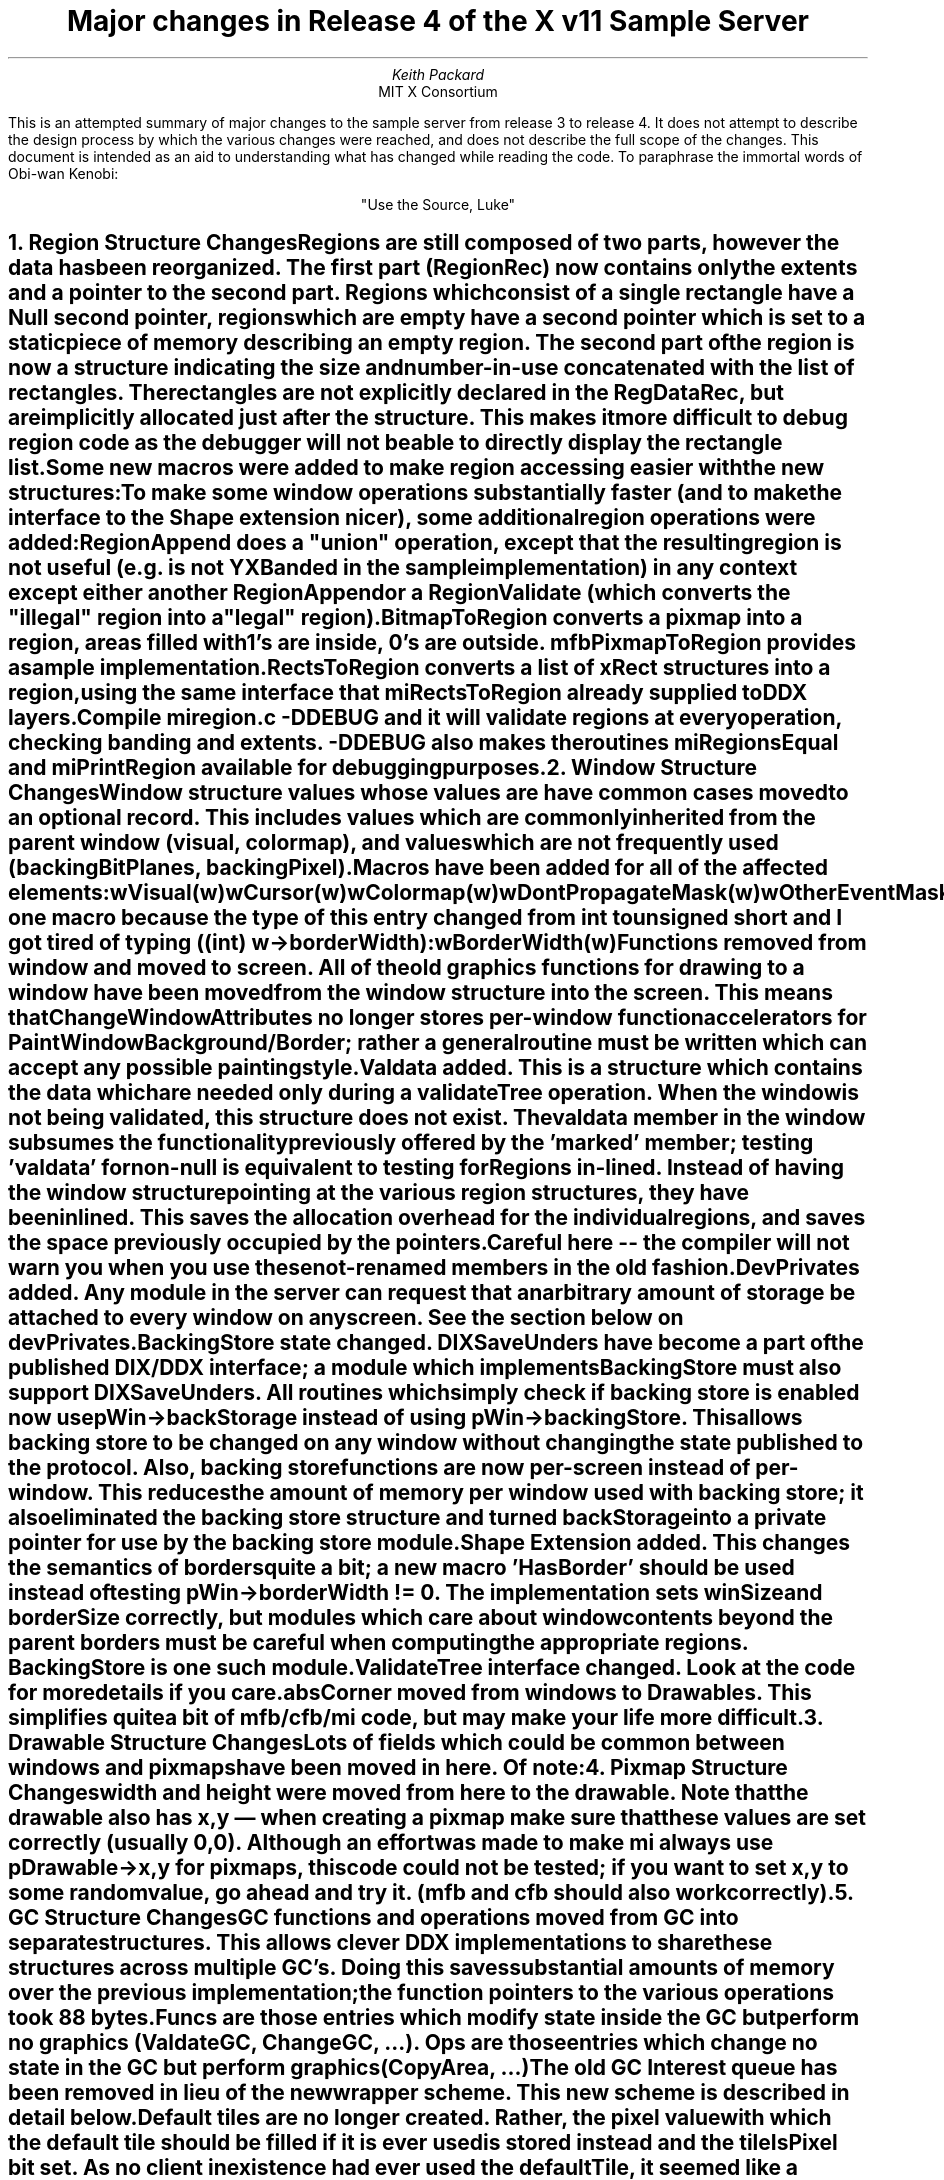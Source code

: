 .\" $XConsortium: r4.tbl.ms,v 1.2 89/12/21 22:18:51 rws Exp $
.EF 'Release 4 major changes'- % -'December 4, 1989'
.OF 'Release 4 major changes'- % -'December 4, 1989'
.EH ''''
.OH ''''
.TL
Major changes in Release 4 of
the X v11 Sample Server
.AU
Keith Packard
.AI
MIT X Consortium
.LP
This is an attempted summary of major changes to the sample server from
release 3 to release 4.  It does not attempt to describe the design process
by which the various changes were reached, and does not describe the full
scope of the changes.  This document is intended as an aid to understanding
what has changed while reading the code.  To paraphrase the immortal words
of Obi-wan Kenobi:
.sp
.ce
"Use the Source, Luke"

.NH 1
Region Structure Changes
.XS
Region Structure Changes
.XE
.LP
Regions are still composed of two parts, however the data has been
reorganized.  The first part (RegionRec) now contains only the
extents and a pointer to the second part.  Regions which consist of
a single rectangle have a Null second pointer, regions which are
empty have a second pointer which is set to a static piece of memory
describing an empty region.  The second part of the region is now a
structure indicating the size and number-in-use concatenated with
the list of rectangles.  The rectangles are not explicitly declared
in the RegDataRec, but are implicitly allocated just after the
structure.  This makes it more difficult to debug region code as the
debugger will not be able to directly display the rectangle list.

Some new macros were added to make region accessing easier
with the new structures:

.TS
center;
l l.
REGION_NIL(reg)	true only for empty regions
REGION_NUM_RECTS(reg)	returns number of boxes in list
REGION_RECTS(reg)	returns pointer to first box
.TE

To make some window operations substantially faster (and to make the
interface to the Shape extension nicer), some additional region
operations were added:

.TS
center;
l l.
Bool (* RegionAppend)();	/* pRegion, pRegion */
Bool (* RegionValidate)();	/* pRegion, pOverlap */
RegionPtr (* BitmapToRegion)();	/* PixmapPtr */
RegionPtr (* RectsToRegion)();	/* nrects, pRects, ordering */
.TE

RegionAppend does a "union" operation, except that the resulting
region is not useful (e.g. is not YXBanded in the sample
implementation) in any context except either another RegionAppend or
a RegionValidate (which converts the "illegal" region into a "legal"
region).

BitmapToRegion converts a pixmap into a region, areas filled with
1's are inside, 0's are outside.  mfbPixmapToRegion provides a
sample implementation.

RectsToRegion converts a list of xRect structures into a
region, using the same interface that miRectsToRegion
already supplied to DDX layers.

Compile miregion.c -DDEBUG and it will validate regions
at every operation, checking banding and extents.  -DDEBUG
also makes the routines miRegionsEqual and miPrintRegion
available for debugging purposes.
.NH 1
Window Structure Changes
.XS
Window Structure Changes
.XE
.LP
Window structure values whose values are  have common cases moved to an optional record.
This includes values which are commonly inherited from the
parent window (visual, colormap), and values which are not
frequently used (backingBitPlanes, backingPixel).  Macros
have been added for all of the affected elements:
.nf

    wVisual(w)
    wCursor(w)
    wColormap(w)
    wDontPropagateMask(w)
    wOtherEventMasks(w)
    wOtherClients(w)
    wPassiveGrabs(w)
    wUserProps(w)
    wBackingBitPlanes(w)
    wBackingPixel(w)
    wBoundingShape(w)
    wClipShape(w)
    wClient(w)

.fi
And one macro because the type of this entry changed from
int to unsigned short and I got tired of typing
((int) w->borderWidth):
.nf

    wBorderWidth(w)

.fi
Functions removed from window and moved to screen.  All of
the old graphics functions for drawing to a window have been
moved from the window structure into the screen.  This means
that ChangeWindowAttributes no longer stores per-window
function accelerators for PaintWindowBackground/Border;
rather a general routine must be written which can accept any
possible painting style.

Valdata added.  This is a structure which contains the data
which are needed only during a validateTree operation.  When
the window is not being validated, this structure does not
exist.  The valdata member in the window subsumes the
functionality previously offered by the 'marked' member;
testing 'valdata' for non-null is equivalent to testing for
'marked'.

Regions in-lined.  Instead of having the window structure
pointing at the various region structures, they have been
inlined.  This saves the allocation overhead for the
individual regions, and saves the space previously occupied
by the pointers.  Careful here -- the compiler will not warn
you when you use these not-renamed members in the old
fashion.

DevPrivates added.  Any module in the server can request that
an arbitrary amount of storage be attached to every window
on any screen.  See the section below on devPrivates.

BackingStore state changed.  DIXSaveUnders have become a
part of the published DIX/DDX interface; a module which
implements BackingStore must also support DIXSaveUnders.
All routines which simply check if backing store is enabled
now use pWin->backStorage instead of using
pWin->backingStore.  This allows backing store to be changed
on any window without changing the state published to the
protocol.  Also, backing store functions are now per-screen
instead of per-window.  This reduces the amount of memory
per window used with backing store; it also eliminated the
backing store structure and turned backStorage into a
private pointer for use by the backing store module.

Shape Extension added.  This changes the semantics of
borders quite a bit; a new macro 'HasBorder' should be used
instead of testing pWin->borderWidth != 0.  The
implementation sets winSize and borderSize correctly, but
modules which care about window contents beyond the parent
borders must be careful when computing the appropriate
regions.  BackingStore is one such module.

ValidateTree interface changed.  Look at the code for more
details if you care.

absCorner moved from windows to Drawables.  This simplifies
quite a bit of mfb/cfb/mi code, but may make your life more
difficult.
.NH 1
Drawable Structure Changes
.XS
Drawable Structure Changes
.XE
.LP
Lots of fields which could be common between windows and
pixmaps have been moved in here.  Of note:

.TS
center;
c c
l l.
Field	Change
_
x, y	used to be only in windows as absCorner
width, height	used to be in both windows and pixmaps
class	used to be in both pixmaps and windows
bitsPerPixel	T{
added to help lots of operations
on machines where bitsPerPixel!=depth
T}
id	used to be only in windows
.TE

.fi
.NH 1
Pixmap Structure Changes
.XS
Pixmap Structure Changes
.XE
.LP
width and height were moved from here to the drawable.  Note
that the drawable also has x,y \(em when creating a pixmap
make sure that these values are set correctly (usually
0,0).  Although an effort was made to make mi always use
pDrawable->x,y for pixmaps, this code could not be tested;
if you want to set x,y to some random value, go ahead and
try it.  (mfb and cfb should also work correctly).

.NH 1
GC Structure Changes
.XS
GC Structure Changes
.XE
.LP
GC functions and operations moved from GC into separate structures.  This
allows clever DDX implementations to share these structures across multiple
GC's.  Doing this saves substantial amounts of memory over the previous
implementation; the function pointers to the various operations took 88
bytes.  Funcs are those entries which modify state inside the GC but perform
no graphics (ValdateGC, ChangeGC, ...).  Ops are those entries which change
no state in the GC but perform graphics (CopyArea, ...)

The old GC Interest queue has been removed in lieu of the
new wrapper scheme.  This new scheme is described in detail
below.

Default tiles are no longer created.  Rather, the pixel
value with which the default tile should be filled if it is
ever used is stored instead and the tileIsPixel bit set.  As
no client in existence had ever used the defaultTile, it
seemed like a good idea.  If a client should ever use the
defaultTile, ChangeGC will automatically create it; but it
normally doesn't exist (so don't rotate it).

DevPrivates were added to GC's as well; see the devPrivates
section.

.NH 1
Screen Structure Changes
.XS
Screen Structure Changes
.XE
.LP
Functions from windows and backing store merged in here.
Graphics functions for windows and the backing store
routines were merged into the screen to save memory
elsewhere.

DevPrivates added.  The interface for screens is slightly
different than that for GCs and windows; in particular,
AllocateScreenPrivateIndex may fail (due to out-of-memory)
and must be guarded against.

A new screen function was added to allow DDX's to set up the
source of a BitBlt operation before the copy occurs:
.nf

	pScreen->SourceValidate (pDrawable, srcx, srcy, width, height);

.fi
This routine should be called inside of CopyArea/CopyPlane before starting
the copy.  It is currently used by misprite to remove the cursor from
the screen when appropriate.  Do not call this function when the source and
destination drawables are the same; also do not call this function when it
is not set (the only screen proc which can be NULL).

The interface to GetSpans has changed.  It used to return an allocated block
of memory filled in with the data; now it is passed the block to use as
an additional argument.  This allows ddx/mi to reuse the same block of
memory for multiple GetSpans calls (which is quite frequent).
.NH
Out Of Memory Changes
.XS
Out Of Memory Changes
.XE
.LP
All memory allocation/deallocation should use the macros xalloc,
xrealloc, and xfree instead of the direct function interfaces, both
to get correct lint and to allow easy redefinition.  xalloc()
returns NULL on failure, but also returns NULL for zero bytes.
xrealloc() returns NULL on failure, but also returns NULL for zero
bytes.  When xrealloc fails, the original data is assumed to still
be OK.  ALLOCATE_LOCAL returns NULL on failure, but also returns
NULL for zero bytes.

Almost every allocation the server makes is now tested for failure.
Those that are not set the global Bool variable Must_have_memory to
TRUE before calling xalloc or xrealloc.  When this variable is not
set, the allocator is free to return NULL on allocation failure.
Uses of Must_have_memory should eventually be weeded from the
server; some of them are hard.

These changes were very pervasive and changed many interfaces
throughout the code.  Usually it was only necessary to change a void
function into a Bool function, returning TRUE on success, sometimes
this was not sufficient.

The most notable exception to the out-of-memory code are region
operations.  As the amount of state needed to recover from
recomputing clip-lists for a large hierarchy of windows is
frequently quite large, the server insists that all region
operations must succeed.  All the allocations within these
operations set Must_have_memory so the allocator can do the
appropriate thing.

One possibility is to reserve a chunk of memory for Must_have_memory
allocations and fail on other allocations while still having memory
free.

Note that most client applications will not live through many
allocation failures.

Most things are now completely reallocated on server reset.  This
includes screens, and root windows.

Functions whose interface has changed for out-of memory (this list
is not exhaustive)

.TS
center;
l l.
Function	Change
_
QueryTextExtents	returns success Bool
RegisterProc	returns success Bool
RegisterScreenProc	returns success Bool
(*pScreen->RegionCopy)	returns success Bool
(*pScreen->Intersect)	returns success Bool
(*pScreen->Union)	returns success Bool
(*pScreen->Subtract)	returns success Bool
(*pScreen->Inverse)	returns success Bool
(*pScreen->CreateColormap)	returns success Bool
AddResource	returns success Bool
MakeAtom	returns 0 on failure
GetScratchGC	returns NULL on failure
CreateGC	returns NULL on failure
CreatePixmap	returns NULL on failure
AddScreen	returns -1 on failure
.TE

.NH 1
Debugging Memory Allocation Troubles
.XS
Debugging Memory Allocation Troubles
.XE
.LP
New code was added to os/4.2bsd/utils.c ifdef'd DEBUG which turns
on a flock of debugging stuff.  The code still checks for
out-of-bounds storage and garbage frees, but additional hooks have
been put in to debug lost memory troubles and out-of-memory
conditions.

Each allocation is timestamped and at any time, using the debugger,
calling DumpMemorySince() will print out a list of memory allocated
since the last call to MarkMemoryTime() which have not been freed.
The variable MemoryAllocBreakpoint can be set to any time-stamp;
setting a debugger break point at line 475 in utils.c will
stop the system when that block of memory is being allocated.
.nf

    if (MemoryAllocTime == MemoryAllocBreakpoint)
	head->amount = amount;			    \(<- Stop here.

.fi
MemoryActive tracks the number of bytes currently in use by the
server (useful in addition to kernel numbers as fragmentation and
malloc overhead are ignored here).

Don't ship a production server with -DDEBUG turned on.

.NH 1
MFB Interface Changes
.XS
MFB Interface Changes
.XE
.LP
A couple of things here.  The interface to mfbScreenInit
changed; useless arguments deleted, useful arguments added.
The current interface is:
.nf

    mfbScreenInit(pScreen, pbits, xsize, ysize,
		  dpix, dpiy, width)
	ScreenPtr pScreen;
	pointer pbits; /* screen bits */
	int xsize, ysize; /* screen size in pixels */
	int dpix, dpiy; /* dots per inch */
	int width; /* pixel width */

.fi
The new argument 'width' gives the total width of the
frame buffer (including undisplayed data) in pixels.

Also, all of the colormap routines are now a part of
mfb (you don't need your own, you don't even need to
initialize them); the only routines you should initialize
are SaveScreen and the cursor routines.  Any other routine
you want to override should be stored *after* the
call to mfbScreenInit returns.

An additional routine has been created:
.nf

    mfbCreateDefColormap (pScreen)

.fi
Call this routine when the screen is completely set up and
ready for output.  It creates the default colormap,
initializes the two entries by using the values of
pScreen->whitePixel and pScreen->blackPixel and
installs it; so those need to be set.

No references to backing store need exist in any
client of mfb; mfb initializes backing store for
every screen automatically.

mfb uses the CloseScreen proc; if your device
needs to do something when closed, wrap this
function (see the section below on wrappers).  qvss
does this.  The same is true of all screen procs
not mentioned above.

.NH 1
CFB Interface Changes
.XS
CFB Interface Changes
.XE
.LP

cfbScreenInit is almost the same as mfbScreenInit.
A few more procs should be filled in by the device
to deal with pseudo color visuals:
.nf

    InstallColormap
    UninstallColormap
    ListInstalledColormap
    StoreColors
    
.fi
cfbScreenInit also initializes whitePixel and blackPixel
to zero; when cfbCreateDefColormap is called, it will
allocate whitePixel first (0) and blackPixel second (1).
If you don't like these numbers, fill in your own between
cfbScreenInit and cfbCreateDefColormap.

cfb also needs the CloseScreen proc, wrap it and
any others you need.

.NH 1
CFB Colormap Stuff
.XS
CFB Colormap Stuff
.XE
.LP
cfb now generates one of every possible kind of visual,
setting up colormaps appropriately.  You don't need
to do anything here, unless you don't like the
default visuals.  See cfbscrinit.c for the list
of default visuals.  Override this list by storing
your own after calling cfbScreenInit; before
calling cfbCreateDefColormap.

.NH 1
Zero line-width arc code
.XS
Zero line-width arc code
.XE
.LP
The performance of wide arcs is still insufferable; the expense of computing
(even approximately correct) X arcs has not changed.  But, new full-integer
algorithms have been developed which draw zero-width arcs.  Most of the code
is in mi, but cfb/mfb versions have also been written.
.nf

	void miZeroPolyArc(pDraw, pGC, narcs, parcs)

.fi
This is the most basic zero-width arc drawing routine.  It uses either PolyPoint or
FillSpans as appropriate.  Does dashed and solid arcs.
.nf

	Bool miZeroArcSetup (arc, info, ok360)
    	    register xArc *arc;
    	    register miZeroArcRec *info;
    	    Bool ok360;

.fi
This function sets up the difference equation coefficients and quadrant
masks to draw an arc; it is expected that DDX's use this routine and
device-specific pixelization code to draw solid arcs.  Both cfb and mfb have
code which uses this routine.  This routine returns TRUE if ok360 is TRUE
and if the arc spans the entire ellipse.

.NH 1
New wide-line code
.XS
New wide-line code
.XE
.LP
Mostly integer wide-line code is now included in ddx/mi.  The GC
LineHelper routine is no longer used; the old miMiter and miNonMiter
routines are now just stubs to avoid undefined values when linking.

Except for bevel joins, it is believed that this new code pixelates wide
lines in accordance with the protocol in all cases.

.NH 1
New filled-arc code
.XS
New filled-arc code
.XE
.LP
Full integer filled arc code exists in ddx/mi,mfb,cfb.  Like the
zero line-width arc code, it consists of an mi arc drawer, and a
setup routine which can be used from individual DDXs:
.nf

	void miPolyFillArc (pDraw, pGC, narcs, parcs)
		DrawablePtr pDraw;
		GCPtr pGC;
		int narcs;
		xArc *parcs;

	void miFillArcSetup (arc, info)
		xArc *arc;
		miFillArcRec *info;

.fi
Look at mfb/cfb for examples on using miFillArcSetup.

.NH 1
MI Software Cursors
.XS
MI Software Cursors
.XE
.LP
An entirely new implementation of software cursors is
included in R4.  It requires only minimal device
support:
.nf

    miDCInitialize (pScreen, pPointerCursorFuncs)
	ScreenPtr		pScreen;
	miPointerCursorFuncPtr	pPointerCursorFuncs;

.fi
miPointerCursorFuncRec is a structure containing
four pointers:
.nf

	long (*EventTime) (pScreen)
	    ScreenPtr pScreen;

	Bool (*CursorOffScreen) (ppScreen, px, py)
	    ScreenPtr	*ppScreen;
	    int		*px;
	    int		*py;

	void (*CrossScreen) (pScreen, entering)
	    ScreenPtr	*pScreen;
	    Bool	entering;

	void (*QueueEvent) (pxE, pPointer, pScreen)
	    xEvent	*pxE;
	    DevicePtr	pPointer;
	    ScreenPtr	pScreen;

.fi
EventTime returns the current event time, suitable for putting in an event.

CursorOffScreen returns TRUE if something useful happened when the cursor
goes off screen.  Must update *ppScreen and *px, *py to be reasonable when
returning TRUE.  returns FALSE if mi should keep the cursor on the current
screen.

CrossScreen is called when the cursor moves onto a new screen, entering is
TRUE for the new screen and FALSE for the old screen.

QueueEvent is called when the pointer is warped to enqueue the fake motion
event into the appropriate order in the input queue.  On devices with
shared-memory queues this may insert the new event into the queue; on other
devices it may just call
.nf

	    (*pPointer->processInputProc) (pxE, pPointer)

.fi
This is common enough that an mi routine, miPointerQueueEvent, was written;
use this if you don't care about exact event ordering.

The software cursor code was written in three distinct
layers, if you have some hardware support (like overlay
planes), you may be able to make use of some of the code
without using all of it.

.NH 1
Wrappers
.XS
Wrappers
.XE
.LP
This is the most pervasive change in the system; several
modules have needed functionality not provided in the
original sample server implementation:
.nf

	    Window interest queues.

	    more control over GC interest queues.

.fi
In particular, GC interest queues were not suitable for
either software cursors, or mi backing store; window interest
queues would eventually suffer the same fate.

Enter the "general" solution: wrappers.

A wrapper is simply a routine which has saved the previous
value for the function vector and calls it at the
appropriate point.  Every wrapper must "unwrap" before
calling down.

Screen wrappers are per-function.  That is, each
function can be wrapped separately.  For example,
to wrap CreateGC, mibstore does:
.nf

    miInitializeBackingStore (pScreen, funcs)

	...
	pScreenPriv->CreateGC = pScreen->CreateGC;
	pScreen->CreateGC = miBSCreateGC

	    static Bool
	    miBSCreateGC (pGC);
		GCPtr   pGC;
	    {
		miBSScreenPtr   pScreenPriv;
		Bool	    ret;
	    
		pScreenPriv = (miBSScreenPtr)
	    pScreen->devPrivates[miBSScreenIndex].ptr;

		pScreen->CreateGC = pScreenPriv->CreateGC;
	    
		...
	    
		ret = (*pScreen->CreateGC);
		...
	    
		pScreen->CreateGC = miBSCreateGC;
		return ret;
	    }

.fi
While the wrapped function is being called, the
screen should contain the wrapped function in the
function pointer.  This avoids troubles with recursive calls.

GC wrappers are much more complicated.  GC's have two
tables of functions; funcs and ops (see above on GC changes).
Either funcs or both funcs+ops can be wrapped.  To wrap
funcs, wrap the CreateGC screen proc; call down and then
store the func pointer in private storage and store the
wrapping func pointer in the GC.  All of the funcs
must be wrapped together; no partial solutions allowed.

As ValidateGC can be called from almost anywhere, the wrappers must
be very careful about maintaining the correct values for GC ops and
GC funcs. Some guide lines:

.IP 1
You can wrap Funcs without wrapping Ops.  Each time you
unwrap a Func, you must re-extract the Funcs from the GC
before re-wrapping:
.nf

	GC->funcs = wrapper->funcs
	...
	(*GC->funcs->func)(...);
	...
	wrapper->funcs = GC->funcs;
	GC->funcs = wrapping_funcs;

.fi
.IP 2
You cannot wrap Ops without wrapping Funcs.  Each time you
unwrap an Op, you must also unwrap Funcs, and re-extract
Ops before re-wrapping:
.nf

	GC->funcs = wrapper->funcs;
	GC->ops = wrapper->ops;
	...
	(*GC->ops->op)(...);
	...
	wrapper->ops = GC->ops;
	GC->ops = wrapping_ops;
	GC->funcs = wrapping_funcs;

.fi
The private storage used to save the wrapped functions can be allocated
automatically for your routine by using devPrivates (see the section on
devPrivates below).
.LP
To wrap the ops, wrap the funcs and, in each func
wrapper, unwrap the ops and funcs, call down, and
re-wrap.  In each op wrapper, unwrap both the
funcs and ops, call down and rewrap afterwards

The rule is:  if you wrap funcs+ops, you must
always unwrap both before down calling.  if you
wrap ops, you must always pull the ops value
out of the GC in the func wrapper and save it.  If
you wrap funcs, you needn't pull the funcs value
out of the GC to rewrap.

In this way, the wrapped validation routine can
change the op vector and not have it lost when your
wrapper routine rewraps the GC.

The corollary to this rule is:

Never change the func vector after CreateGC.  No
op can change either any op or any func.

There are two good examples of modules which do
different kinds of wrapping, mibstore and misprite.
Examine them closely.

.NH
Null function vectors disallowed
.XS
Null function vectors disallowed
.XE
.LP
To avoid disgusting complexity checking for null
function pointers in all of the possible wrapper routines,
null vectors are disallowed in screen funcs, gc ops and funcs
and window funcs.

.NH
devPrivates allocation
.XS
devPrivates allocation
.XE
.LP
To allow an arbitrary module to hang data from various server items
this scheme has been developed.  Essentially it allows non-dix code
to have dix pre-allocate space in screens, windows and gcs for
whatever the module needs.  The major reason for this is to allow
DIX to allocate all of the necessary memory in one chunk instead of
having each layer add a little piece onto the window (fragmenting
memory and slowing the process down)
.IP
Five routines were added to the DIX interface:

    int AllocateScreenPrivateIndex ()
.IP
Returns an index into every screen's devPrivates array which
can hold private data.  This routine returns -1 if it
couldn't reallocate all of the screens devPrivate arrays.
This should be called before creating any windows or gcs.

    int AllocateWindowPrivateIndex ()

.IP
Returns an index which will be a valid index for every
window's devPrivates array.  This must be called before any
windows are allocated (otherwise, some windows would not
have the array allocated correctly).  Note that this
allocation is *not* per-screen; every window in the system
is affected.  When the server is reset, this index must be
reallocated.  See the section on serverGeneration.

    Bool AllocateWindowPrivate (pScreen, index, amount)

.IP
For every window created on pScreen, amount bytes of data
will be pointed to by pWin->devPrivates[index].ptr.  If this
routine is *not* called, pWin->devPrivates[index].ptr will
be initialized to NULL.  This routine returns FALSE if it
ran out of memory reallocating some data structures in the
screen.  Everytime the server is reset, this allocation
request is forgotten and must be re-requested.

    int AllocateGCPrivateIndex ()

.IP
Just like AllocateWindowPrivateIndex, except for GC's

    Bool AllocateGCPrivate (pScreen, index, amount)

.IP
Again, just like AllocateWindowPrivate, except for GC's.
.LP
There are two common strategies for using devPrivates.  Typical
output layers need some storage on every window (for cached pixmaps
and other things) and GC (for composite clip lists, etc.) and will
use AllocateWindowPrivateIndex and AllocateWindowPrivate:
.nf

	mfbScreenInit (...)
	{
    	    ...
    	    if (serverGeneration != mfbGeneration)
    	    {
		mfbWindowPrivateIndex = AllocateWindowPrivateIndex();
		mfbGCPrivateIndex = AllocateGCPrivateIndex ();
		mfbGeneration = serverGeneration;
    	    }
    	    AllocateWindowPrivate (pScreen, mfbWindowPrivateIndex,
			    	    sizeof (mfbPrivWin));
    	    AllocateGCPrivate (pScreen, mfbGCPrivateIndex,
			    	    sizeof (mfbPrivGC));
    	    ...
	}
	
.fi
(error checking elided for clarity).  In this way, every screen
which is initialized will get a "piece of the action".

.NH 1
Cursor changes
.XS
Cursor changes
.XE
.LP
A structure "CursorBits" has been created which can be shared
by multiple cursors which use the same glyph data.  This saves
a bit of memory but changes the way in which cursor bits are
extracted from the cursor structure passed to RealizeCursor; the
change is editorial only:
.nf

	pCursor->width  ->   pCursor->bits->width
	...

.fi
Unfortunately, each cursor is still realized separately which usually means
that the bits are stored by the DDX in preparation for loading into the
hardware.  DDX can recognise this case, but must do appropriate things about
cursor color changes.  misprite does this correctly.

RGB values in the cursor structures are now unsigned short to
conform to the rest of the server.

.NH 1
Extensions interface changes
.XS
Extensions interface changes
.XE
.LP
For extensions which wish to live under multiple names, use
AddExtensionAlias().

Added additional extension proc which extracts the minor opcode from
a request packet; this is passed as an additional argument to
AddExtension.  DIX defines "StandardMinorOpcode" which can be used
by extensions which use the second byte of the packet to contain the
minor opcode.

Various byte swapping macros moved to misc.h for extension use.

.NH 1
Synchronous grab handing rewritten.
.XS
Synchronous grab handing rewritten.
.XE
.LP
After several long (and often heated) discussions, a reasonable
interpretation of the protocol has resulted in new replay
logic.  If you care about the changes, ask us.

.NH 1
Resource types reworked.
.XS
Resource types reworked.
.XE
.LP
The sample server used to have both resource types and
resource class numbers.  Resource types were 16 bit bitmasks,
resource classes were 16 bit numbers.  Because resource types
were limited in number, the PEX extension ended up using
a single resource type and 30 resource classes.  This was
silly (sort of defeats the purpose of separating type and
class if you use them backwards).

Resource types are now integer values starting at 1.  Get
a resource type by calling
.nf

    RESTYPE CreateNewResourceType(deleteFunc)

.fi
deleteFunc will be called to destroy all resources with this
type.

Resource classes are now masks starting at 1 << 31 which can
be or'ed with any resource type to provide attributes for the
type.  To allocate a new class bit, call
.nf

    RESTYPE CreateNewResourceClass()

.fi
There are now two ways of looking up resources, by type or 
by class.  Classes are non-exclusive subsets of the space of
all resources, so you can lookup the union of multiple classes.
(RC_ANY is the union of all classes).

The pre-defined resource types and classes are now:

.TS
center;
l l.
RC_CACHED	set on resources stored in dix cache
RC_DRAWABLE	set on all drawable objects (pixmaps, windows, ...)
RT_WINDOW	((RESTYPE )1 | RC_CACHED | RC_DRAWABLE)
RT_PIXMAP	((RESTYPE) 2 | RC_CACHED | RC_DRAWABLE)
RT_GC	((RESTYPE) 3 | RC_CACHED)
RT_FONT	((RESTYPE) 4)
RT_CURSOR	((RESTYPE) 5)
RT_COLORMAP	((RESTYPE) 6)
RT_CMAPENTRY	((RESTYPE) 7)
RT_OTHERCLIENT	((RESTYPE) 8)
RT_PASSIVEGRAB	((RESTYPE) 9)
.TE
(RT_VISUAL type removed, it is no longer needed by DIX)

Note that class bits must be or'ed into the value returned
by CreateNewResourceType when calling resource functions.

AddResource returns a Bool for failure.  If it fails, the destroy
proc will have been called.  The class and destroy-proc arguments to
AddResource have been dropped, since the type argument now subsumes
them.  FreeResource now takes a type instead of a class for skipping.

.NH 1
Visual Changes
.XS
Visual Changes
.XE
.LP
VisualRecs are no longer specific to a screen, the screen index has
been removed.  The bitsPerRGBValue, ColormapEntries, and nplanes
components have also been moved within the structure.  Beware, you
will need to fix up any static structure initializers for these in
your code.

The DepthRec has been changed as well, the depth component is now an
unsigned char and the numVids is now a short.  Static initializers
should still be OK.

.NH 1
New colormap routine for mi cursors
.XS
New colormap routine for mi cursors
.XE
.LP
FakeAllocColor added to aid software cursors.  The cursor "borrows"
two entries from the colormap to use in coloring the cursor; when
these two entries are stepped on by a client, the software cursor
dodges automatically.  If no free pixels are available,
FakeAllocColor returns the closest matching one.
.nf

    FakeAllocColor (pmap, pred, pgreen, pblue, pPix, read_only)
	ColormapPtr	pmap;
	unsigned short 	*pred, *pgreen, *pblue;
	Pixel		*pPix;
	Bool		*read_only;


.fi
pPix can be set as a hint in searching in a reasonable direction.
(i.e. from the top of the colormap).

This routine works with all visual types.
.NH 1
OS interface changes.
.XS
OS interface changes.
.XE
.LP
To support clients which take a long time to start up, connection
establishment is now done partly in WaitForSomething and then
on-the-fly with "magic" requests rather than waiting for
the entire setup to finish in WaitForSomething.  New OS
interfaces:
.nf

    InsertFakeRequest (client, data, count)
	ClientPtr	client;
	char		*data;
	int		count;

.fi
Splices "data" into the input stream for "client" as the
next request.  Used by dix to create fake requests for
client startup.
.nf

    ResetCurrentRequest (client)
	ClientPtr	client;

.fi
Reexecute the current request in the input buffer
(i.e. set up so that ReadRequestFromClient will
return the same request as it did last time)

ReadRequestFromClient interface has changed, now
taking only a client and returning the number of bytes available
in the client's structure.

Oops() has been eliminated, use SendErrorToClient instead.

clientsDoomed and GivingUp global variables have been folded into
a new dispatchException flags word containing (currently) two
flags:

.TS
center;
l l.
DE_RESET	server is reseting
DE_TERMINATE	server is exiting
.TE

.NH 1
Command line changes
.XS
Command line changes
.XE
.LP
Some changes to the server corrected bugs which were exploited by existing
programs (R3 xterm, for example).  A new variable, 'permitOldBugs', is
settable from the command line to retain bug-for-bug compatibility.  More
things will probably depend on this variable in the future.  This is also
settable using xset, which uses a new extension "MIT-SUNDRY-NONSTANDARD".

defaultColorVisualClass global added which sets the default
root window visual class (for cfb servers).  Accepts a
small integer which is the protocol encoding value for the
visual class.

monitorResolution global added which overrides the default device
resolution.  Useful when the graphics board has no clue about the
size of monitor attached.

.NH 1
Authorization interface added
.XS
Authorization interface added
.XE
.LP
To support MIT-MAGIC-COOKIE-1 style authorization (and probably
others), new interfaces were designed:
.nf

    InitAuthorization (file_name)
	char	*file_name;

.fi
Uses the Xau library to read in authorization-type specific
data from the specified file.
.nf

    XID
    CheckAuthorization (name_length, name, data_length, data)
	unsigned short	name_length;
	char	*name;
	unsigned short	data_length;
	char	*data;

.fi
This scans through the set of installed authorization types
looking for one with a matching name and calls the
authorization-type specific routine to validate the data.

Each active authorization entry is assigned a capability number;
every client which connects to the server using a given
authorization file element is tagged with the capability id.
Some authorization schemes may use this to revoke client access
or control client activity based on the capability number for
the client.

A formal interface is provided for each authorization type:
.nf

    (*Add) (data_len, data, ID)

.fi
.IP
Enables a new authorization data with the specified
capability number.
.nf

    XID (*Check) (data_len, data)

.fi
.IP
validate the connection setup data against the active authorization
entries.  Returns the capability index of the authorization file
data which permitted access; -1 on authorization denied.
.nf

    (*Reset) ()

.fi
.IP
Delete all active authorization entries for server reset.
.nf

    (*ToID) (data_len, data)

.fi
.IP
Returns the capability index of the authorization file data which
would be used to validate access; -1 on no match.
.nf

    Bool (*FromID) (id, data_lenp, datap)

.fi
.IP
Finds the authorization file data which matches the given ID,
returning FALSE if no match is made.
.nf

    (*Remove) (data_len, data)

.fi
.IP
The simple inverse of Add.  Some authorization schemes
may use this routine to revoke access made by clients
using this authorization data.
.LP
The vector of routines is installed in os/4.2bsd/auth.c and
is currently not dynamically configurable.

.NH 1
Server notifies parent when ready to accept connections.
.XS
Server notifies parent when ready to accept connections.
.XE
.LP
After the server initializes the network connection sockets,
it sends a SIGUSR1 to it's parent process if SIGUSR1 was
inherited as SIG_IGN from exec.  Although it seems dangerous
to send a random signal to a essentially unknown process,
this scheme is relatively safe as processes which pass SIG_IGN
on to the child process either know about this protocol, or
have SIGUSR1 set to SIG_IGN themselves.
.LP
Xdm and xinit have been modified to recognize this signal and
initiate the first connection when it is received.  In the
absence of the signal, both clients wait a "reasonable" time
(xdm: 15 seconds) and attempt the connection.
.NH 1
Structure elements which are now unsigned
.XS
Structure elements which are now unsigned
.XE
.LP
Structure elements which have changed from signed to unsigned types
will bite you because of C's poor rules on type promotion.  Make
sure you *always* cast these members to (int) before doing
arithmetic with them.  Many other members have also changed
to unsigned, but are not usually used in arithmetic operations.

.TS
center;
c c
l l l.
Object	Fields
Cursor	width, height, xhot, yhot
Drawable	width, height	(pixmaps and windows both used int)
Window	borderWidth
.TE

.NH 1
Necessary DDX Changes
.XS
Necessary DDX Changes
.XE

.LP
Update GC stuff:
.IP
\(bu Make it use op and vectors.
.br
\(bu Change references to pWin->clipList to &pWin->clipList
.br
\(bu Don't rotate non-existent tiles.
.br
\(bu Use GC devPrivates to store ddx-specific data.
.br
\(bu Eliminate Interest queue stuff.
.br
\(bu Use statically allocated regions where possible.
.LP
Update ChangeWindowAttributes:
.IP
\(bu remove function pointer stores.
.br
\(bu write new PaintWindow routines.
.LP
Update CopyWindow
.IP
\(bu to use &pWin->borderClip instead of pWin->borderClip
.LP	
Update all graphics routines:
.IP
\(bu use pDrawable->x, y instead of pWin->absCorner.x, y,
.br
\(bu use pDrawable->width, height instead of pWin->clientWinSize or
pPixmap->width,height.
.LP
Update all cursor code to indirect through the bits pointer
to get shared cursor bits.
.LP
Update all region users to use the new accessor macros.
.LP
Remove RT_VISUAL type allocation for visual data; visuals
are found by searching the screen now, instead of LookupID.
.NH 1
Server tuning parameters
.XS
Server tuning parameters
.XE
.LP
ddx/mi, ddx/mfb and ddx/cfb now utilize some hand-tuned parameters to choose
appropriate algorithms for some operations.  Cfb and mfb have been
extensively tuned for both RISC machines and CISC; unfortunately the choice
of code frequently depends on the capabilities of the native instruction
set.  ddx/mi has one tuning parameter for misprite which depends on the ddx
text implementation.  All of these parameters are currently defined in
server/include/servermd.h.
.IP
.ti 0
AVOID_MEMORY_READ
.br
For machines which can execute more than 3 or 4 instructions in a
memory-cycle time, and which have at least a 1-deep write buffer (2 deep is
better), this define causes the 8 bit cfb transparent stippling code
(including PolyText) to not read longwords from the frame buffer.  Instead,
several instructions are executed to choose the appropriate sequence of
byte/halfword/word writes.  This causes a 30% speedup on an R2000 in
PolyText speed, R3000 will see a more dramatic speedup.  If assembly code
were written for PolyText, the speedup would be ~70%.  The SPARC saw about a
15-20% speedup.  The 68020 saw about a 40% slowdown.
.IP
.ti 0
FAST_CONSTANT_OFFSET_MODE
.br
For machines which can embed a small constant offset into a load
instruction.  This define causes the BitBlt code to use constant offsets
instead of using auto-increment mode.  Speedups for using this scheme are
about 70% on the R2000 (the constant-offset-mode code is heavily tuned for
the R2000).
.IP
.ti 0
LARGE_INSTRUCTION_CACHE
.br
This simply increases the amount some loops are unrolled; the 68020 has a
256 byte instruction cache, so some of the code has been sized to fit this
cache.  Machines with larger caches (SPARC, MIPS, ...), or machines without
instruction caches (vaxstation 2000) may want to try this parameter
.IP
.ti 0
AVOID_GLYPHBLT
.br
miSprite computes bounding boxes for text to avoid removing the cursor when
it is close to the op; this routine uses GetGlyphs to create an array of
charinfos and sums the widths.  As most DDX's only implement
PolyGlyphBlt/ImageGlyphBlt, miSprite usually calls these directly, instead
of going through the mi PolyText/ImageText ops.  If your server doesn't use
mi PolyText/ImageText and has a poor PolyGlyphBlt/ImageGlyphBlt define this
macro and miSprite will use PolyText/ImageText instead.  Currently this is
only used by the apollo.
